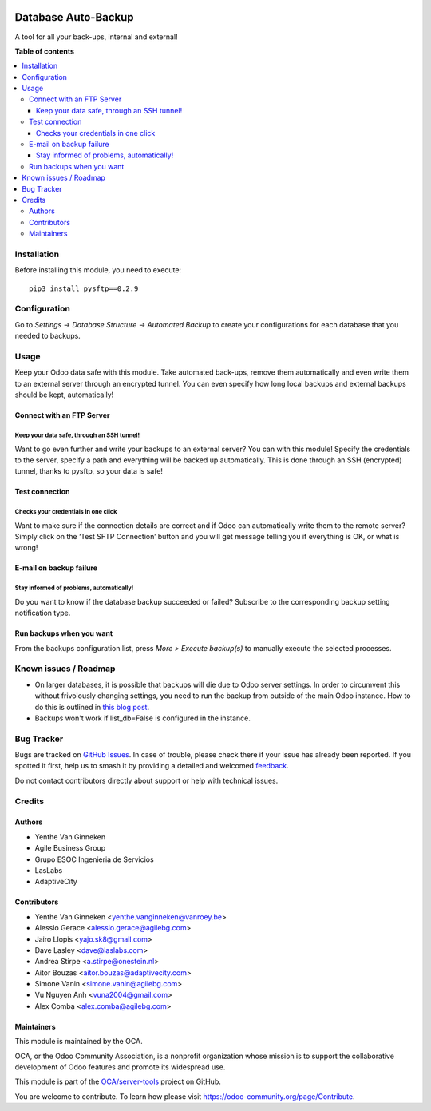 .. image:: https://odoo-community.org/readme-banner-image
   :target: https://odoo-community.org/get-involved?utm_source=readme
   :alt: Odoo Community Association

====================
Database Auto-Backup
====================

.. 
   !!!!!!!!!!!!!!!!!!!!!!!!!!!!!!!!!!!!!!!!!!!!!!!!!!!!
   !! This file is generated by oca-gen-addon-readme !!
   !! changes will be overwritten.                   !!
   !!!!!!!!!!!!!!!!!!!!!!!!!!!!!!!!!!!!!!!!!!!!!!!!!!!!
   !! source digest: sha256:88f855cc0a91dfb6a136a1778dc876ab2d69c06923d8adf283af7ff0c758ed8a
   !!!!!!!!!!!!!!!!!!!!!!!!!!!!!!!!!!!!!!!!!!!!!!!!!!!!

.. |badge1| image:: https://img.shields.io/badge/maturity-Beta-yellow.png
    :target: https://odoo-community.org/page/development-status
    :alt: Beta
.. |badge2| image:: https://img.shields.io/badge/license-AGPL--3-blue.png
    :target: http://www.gnu.org/licenses/agpl-3.0-standalone.html
    :alt: License: AGPL-3
.. |badge3| image:: https://img.shields.io/badge/github-OCA%2Fserver--tools-lightgray.png?logo=github
    :target: https://github.com/OCA/server-tools/tree/16.0/auto_backup
    :alt: OCA/server-tools
.. |badge4| image:: https://img.shields.io/badge/weblate-Translate%20me-F47D42.png
    :target: https://translation.odoo-community.org/projects/server-tools-16-0/server-tools-16-0-auto_backup
    :alt: Translate me on Weblate
.. |badge5| image:: https://img.shields.io/badge/runboat-Try%20me-875A7B.png
    :target: https://runboat.odoo-community.org/builds?repo=OCA/server-tools&target_branch=16.0
    :alt: Try me on Runboat

|badge1| |badge2| |badge3| |badge4| |badge5|

A tool for all your back-ups, internal and external!

**Table of contents**

.. contents::
   :local:

Installation
============

Before installing this module, you need to execute::

    pip3 install pysftp==0.2.9

Configuration
=============

Go to *Settings -> Database Structure -> Automated Backup* to
create your configurations for each database that you needed
to backups.

Usage
=====

Keep your Odoo data safe with this module. Take automated back-ups,
remove them automatically and even write them to an external server
through an encrypted tunnel. You can even specify how long local backups
and external backups should be kept, automatically!

Connect with an FTP Server
~~~~~~~~~~~~~~~~~~~~~~~~~~

Keep your data safe, through an SSH tunnel!
-------------------------------------------

Want to go even further and write your backups to an external server?
You can with this module! Specify the credentials to the server, specify
a path and everything will be backed up automatically. This is done
through an SSH (encrypted) tunnel, thanks to pysftp, so your data is
safe!

Test connection
~~~~~~~~~~~~~~~

Checks your credentials in one click
------------------------------------

Want to make sure if the connection details are correct and if Odoo can
automatically write them to the remote server? Simply click on the ‘Test
SFTP Connection’ button and you will get message telling you if
everything is OK, or what is wrong!

E-mail on backup failure
~~~~~~~~~~~~~~~~~~~~~~~~

Stay informed of problems, automatically!
-----------------------------------------

Do you want to know if the database backup succeeded or failed? Subscribe to
the corresponding backup setting notification type.

Run backups when you want
~~~~~~~~~~~~~~~~~~~~~~~~~

From the backups configuration list, press *More > Execute backup(s)* to
manually execute the selected processes.

.. image:: https://odoo-community.org/website/image/ir.attachment/5784_f2813bd/datas
   :alt: Try me on Runbot
   :target: https://runbot.odoo-community.org/runbot/149/11.0

Known issues / Roadmap
======================

* On larger databases, it is possible that backups will die due to Odoo server
  settings. In order to circumvent this without frivolously changing settings,
  you need to run the backup from outside of the main Odoo instance. How to do
  this is outlined in `this blog post
  <https://blog.laslabs.com/2016/10/running-python-scripts-within-odoos-environment/>`_.
* Backups won't work if list_db=False is configured in the instance.

Bug Tracker
===========

Bugs are tracked on `GitHub Issues <https://github.com/OCA/server-tools/issues>`_.
In case of trouble, please check there if your issue has already been reported.
If you spotted it first, help us to smash it by providing a detailed and welcomed
`feedback <https://github.com/OCA/server-tools/issues/new?body=module:%20auto_backup%0Aversion:%2016.0%0A%0A**Steps%20to%20reproduce**%0A-%20...%0A%0A**Current%20behavior**%0A%0A**Expected%20behavior**>`_.

Do not contact contributors directly about support or help with technical issues.

Credits
=======

Authors
~~~~~~~

* Yenthe Van Ginneken
* Agile Business Group
* Grupo ESOC Ingenieria de Servicios
* LasLabs
* AdaptiveCity

Contributors
~~~~~~~~~~~~

* Yenthe Van Ginneken <yenthe.vanginneken@vanroey.be>
* Alessio Gerace <alessio.gerace@agilebg.com>
* Jairo Llopis <yajo.sk8@gmail.com>
* Dave Lasley <dave@laslabs.com>
* Andrea Stirpe <a.stirpe@onestein.nl>
* Aitor Bouzas <aitor.bouzas@adaptivecity.com>
* Simone Vanin <simone.vanin@agilebg.com>
* Vu Nguyen Anh <vuna2004@gmail.com>
* Alex Comba <alex.comba@agilebg.com>

Maintainers
~~~~~~~~~~~

This module is maintained by the OCA.

.. image:: https://odoo-community.org/logo.png
   :alt: Odoo Community Association
   :target: https://odoo-community.org

OCA, or the Odoo Community Association, is a nonprofit organization whose
mission is to support the collaborative development of Odoo features and
promote its widespread use.

This module is part of the `OCA/server-tools <https://github.com/OCA/server-tools/tree/16.0/auto_backup>`_ project on GitHub.

You are welcome to contribute. To learn how please visit https://odoo-community.org/page/Contribute.
